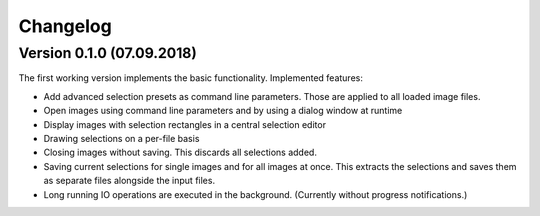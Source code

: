 Changelog
=========

Version 0.1.0 (07.09.2018)
--------------------------
The first working version implements the basic functionality.
Implemented features:

- Add advanced selection presets as command line parameters. Those are applied to all loaded image files.
- Open images using command line parameters and by using a dialog window at runtime
- Display images with selection rectangles in a central selection editor
- Drawing selections on a per-file basis
- Closing images without saving. This discards all selections added.
- Saving current selections for single images and for all images at once.
  This extracts the selections and saves them as separate files alongside the input files.
- Long running IO operations are executed in the background. (Currently without progress notifications.)
